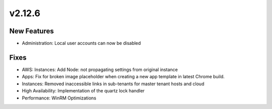 v2.12.6
=======

New Features
------------

- Administration: Local user accounts can now be disabled

Fixes
-----

- AWS: Instances: Add Node: not propagating settings from original instance
- Apps: Fix for broken image placeholder when creating a new app template in latest Chrome build.
- Instances: Removed inaccessible links in sub-tenants for master tenant hosts and cloud
- High Availability: Implementation of the quartz lock handler
- Performance: WinRM Optimizations
